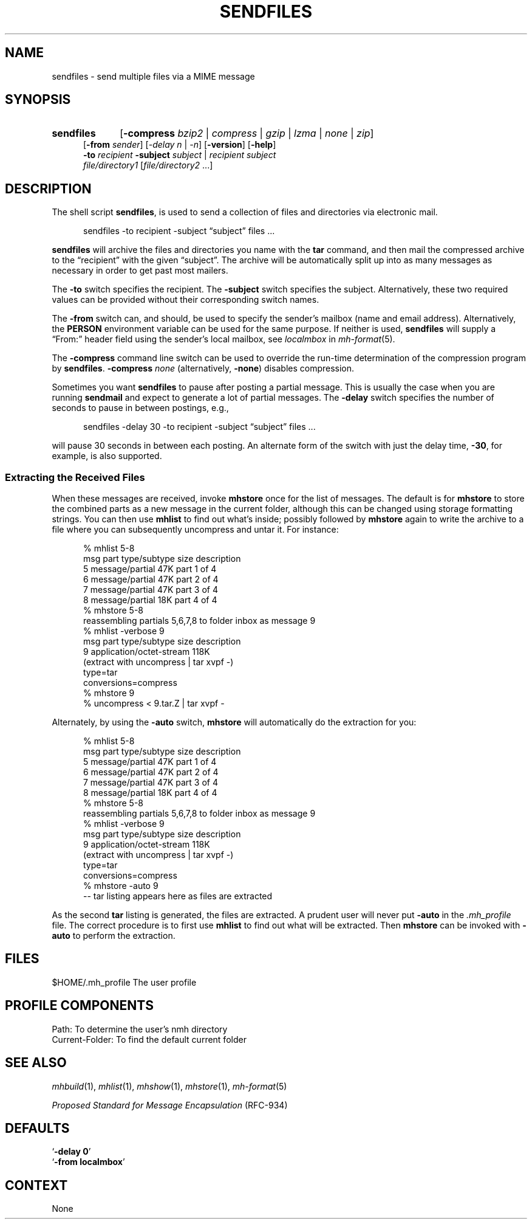 .TH SENDFILES %manext1% "October 21, 2012" "%nmhversion%"
.\"
.\" %nmhwarning%
.\"
.SH NAME
sendfiles \- send multiple files via a MIME message
.SH SYNOPSIS
.HP 5
.na
.B sendfiles
.RB [ -compress
.IR bzip2 " | " compress " | " gzip " | " lzma " | " none " | " zip ]
.br
.RB [ \-from
.IR sender ]
.RI [ "\-delay n" " | " \-n ]
.RB [ \-version ]
.RB [ \-help ]
.br
.B \-to
.I recipient
.B \-subject
.IR subject " | "
.I recipient
.I subject
.br
.I file/directory1
.RI [ file/directory2
\&...]
.ad
.SH DESCRIPTION
The shell script
.BR sendfiles ,
is used to send a collection
of files and directories via electronic mail.
.PP
.RS 5
sendfiles -to recipient -subject \*(lqsubject\*(rq files\0...
.RE
.PP
.B sendfiles
will archive the files and directories you name
with the
.B tar
command, and then mail the compressed
archive to the \*(lqrecipient\*(rq with the given \*(lqsubject\*(rq.
The archive
will be automatically split up into as many messages as necessary
in order to get past most mailers.
.PP
The
.B \-to
switch specifies the recipient.  The
.B \-subject
switch specifies the subject.  Alternatively, these two required values
can be provided without their corresponding switch names.
.PP
The
.B \-from
switch can, and should, be used to specify the sender's mailbox (name
and email address).  Alternatively, the
.B PERSON
environment variable can be used for the same purpose.
If neither is used,
.B sendfiles
will supply a \*(lqFrom:\*(rq header field using the sender's local
mailbox, see
.I localmbox
in
.IR mh-format (5).
.PP
The
.B \-compress
command line switch can be used to override the run-time determination
of the compression program by
.BR sendfiles .
.B \-compress
.I none
(alternatively,
.BR \-none )
disables compression.
.PP
Sometimes you want
.B sendfiles
to pause after posting a partial
message.  This is usually the case when you are running
.B sendmail
and expect to generate a lot of partial messages.  The
.B \-delay
switch specifies the number of seconds to pause in between postings,
e.g.,
.PP
.RS 5
sendfiles -delay 30 -to recipient -subject \*(lqsubject\*(rq files\0...
.RE
.PP
will pause 30 seconds in between each posting.  An alternate form of
the switch with just the delay time,
.BR \-30 ,
for example, is also supported.
.PP
.SS "Extracting the Received Files"
When these messages are received, invoke
.B mhstore
once for
the list of messages.  The default is for
.B mhstore
to store
the combined parts as a new message in the current folder, although
this can be changed using storage formatting strings.  You can then
use
.B mhlist
to find out what's inside; possibly followed by
.B mhstore
again to write the archive to a file where you can
subsequently uncompress and untar it.  For instance:
.PP
.RS 5
.nf
% mhlist 5-8
 msg part  type/subtype             size description
   5       message/partial           47K part 1 of 4
   6       message/partial           47K part 2 of 4
   7       message/partial           47K part 3 of 4
   8       message/partial           18K part 4 of 4
% mhstore 5-8
reassembling partials 5,6,7,8 to folder inbox as message 9
% mhlist -verbose 9
 msg part  type/subtype             size description
   9       application/octet-stream 118K
             (extract with uncompress | tar xvpf -)
             type=tar
             conversions=compress
% mhstore 9
% uncompress < 9.tar.Z | tar xvpf -
.fi
.RE
.PP
Alternately, by using the
.B \-auto
switch,
.B mhstore
will automatically do the extraction for you:
.PP
.RS 5
.nf
% mhlist 5-8
 msg part  type/subtype             size description
   5       message/partial           47K part 1 of 4
   6       message/partial           47K part 2 of 4
   7       message/partial           47K part 3 of 4
   8       message/partial           18K part 4 of 4
% mhstore 5-8
reassembling partials 5,6,7,8 to folder inbox as message 9
% mhlist -verbose 9
 msg part  type/subtype             size description
   9       application/octet-stream 118K
             (extract with uncompress | tar xvpf -)
             type=tar
             conversions=compress
% mhstore -auto 9
-- tar listing appears here as files are extracted
.fi
.RE
.PP
As the second
.B tar
listing is generated, the files are extracted.
A prudent user will never put
.B \-auto
in the
.I \&.mh\(ruprofile
file.  The correct procedure is to first use
.B mhlist
to find out what will be extracted.  Then
.B mhstore
can be invoked with
.B \-auto
to perform the extraction.
.SH FILES
.fc ^ ~
.nf
.ta \w'%etcdir%/ExtraBigFileName  'u
^$HOME/\&.mh\(ruprofile~^The user profile
.fi
.SH "PROFILE COMPONENTS"
.fc ^ ~
.nf
.ta 2.4i
.ta \w'ExtraBigProfileName  'u
^Path:~^To determine the user's nmh directory
^Current\-Folder:~^To find the default current folder
.fi
.SH "SEE ALSO"
.IR mhbuild (1),
.IR mhlist (1),
.IR mhshow (1),
.IR mhstore (1),
.IR mh-format (5)
.PP
.I "Proposed Standard for Message Encapsulation"
(RFC\-934)
.SH DEFAULTS
.nf
.RB ` "\-delay\ 0" '
.RB ` "\-from localmbox" '
.fi
.SH CONTEXT
None
